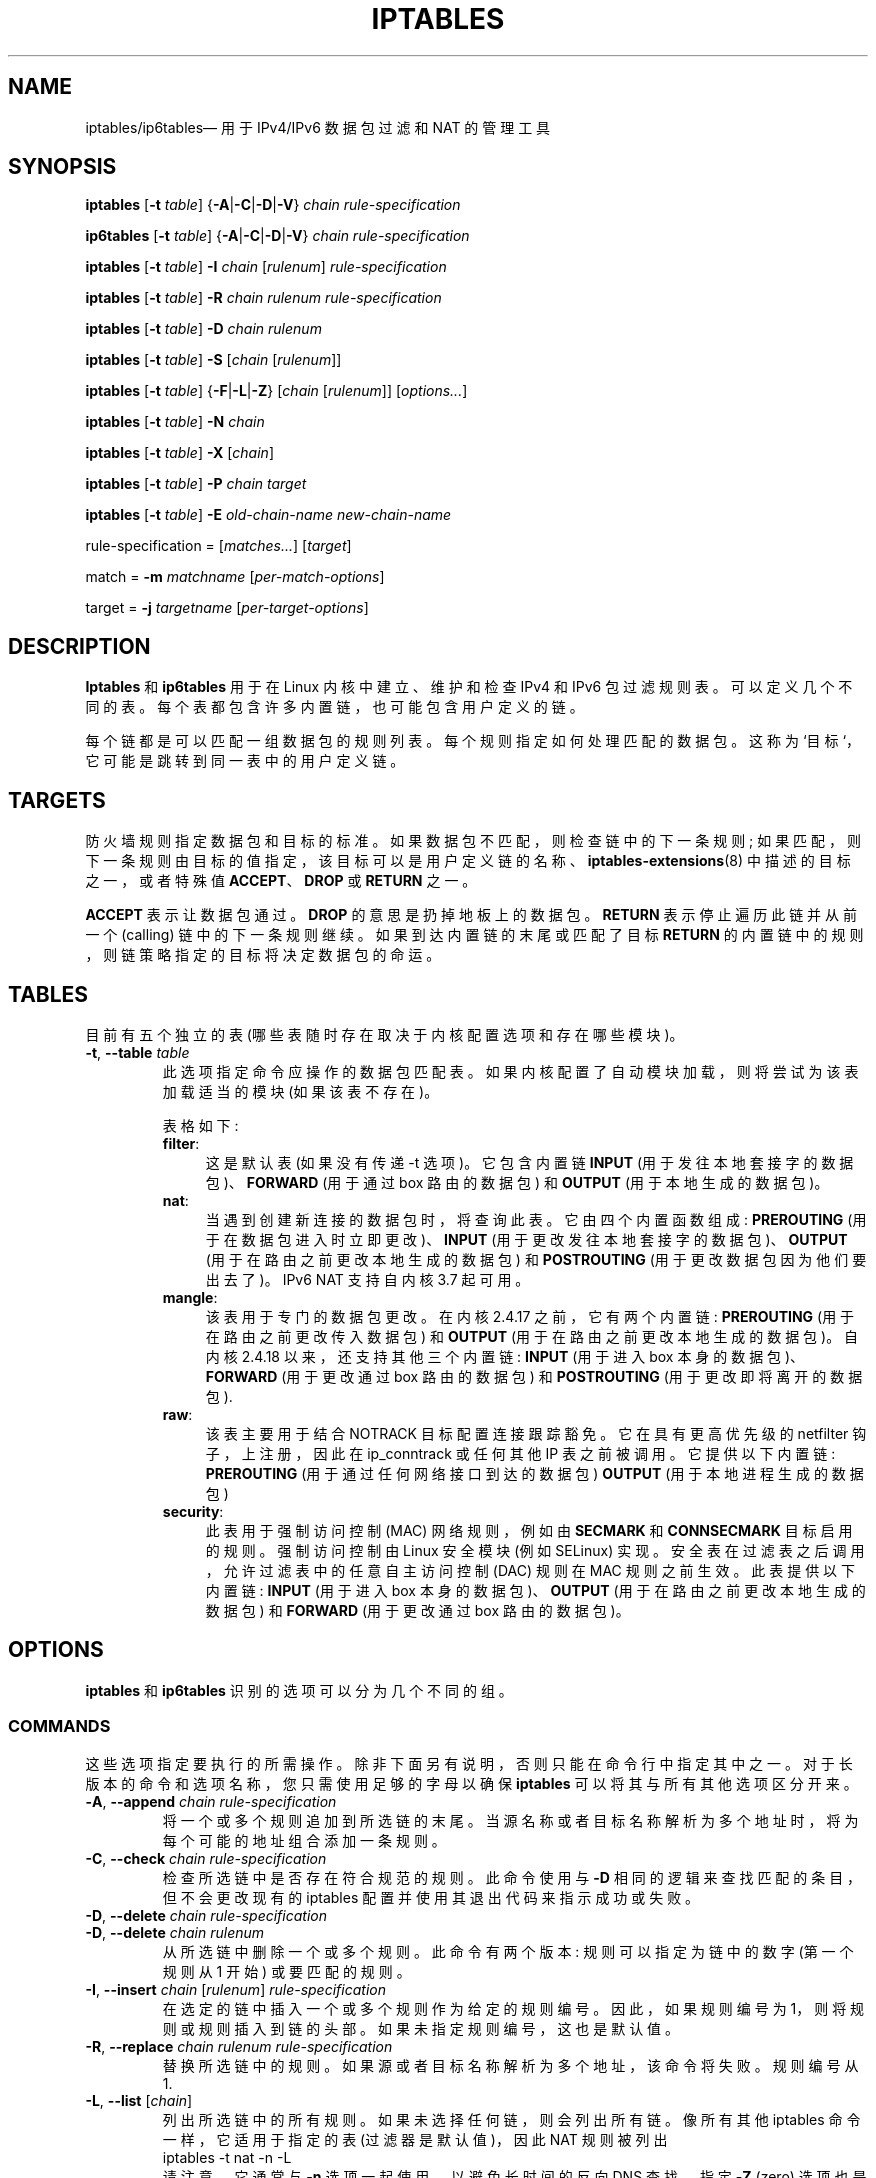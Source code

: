 .\" -*- coding: UTF-8 -*-
.\"*******************************************************************
.\"
.\" This file was generated with po4a. Translate the source file.
.\"
.\"*******************************************************************
.TH IPTABLES 8 "" "iptables 1.8.9" "iptables 1.8.9"
.\"
.\" Man page written by Herve Eychenne <rv@wallfire.org> (May 1999)
.\" It is based on ipchains page.
.\" TODO: add a word for protocol helpers (FTP, IRC, SNMP-ALG)
.\"
.\" ipchains page by Paul ``Rusty'' Russell March 1997
.\" Based on the original ipfwadm man page by Jos Vos <jos@xos.nl>
.\"
.\"	This program is free software; you can redistribute it and/or modify
.\"	it under the terms of the GNU General Public License as published by
.\"	the Free Software Foundation; either version 2 of the License, or
.\"	(at your option) any later version.
.\"
.\"	This program is distributed in the hope that it will be useful,
.\"	but WITHOUT ANY WARRANTY; without even the implied warranty of
.\"	MERCHANTABILITY or FITNESS FOR A PARTICULAR PURPOSE.  See the
.\"	GNU General Public License for more details.
.\"
.\"	You should have received a copy of the GNU General Public License
.\"	along with this program; if not, write to the Free Software
.\"	Foundation, Inc., 675 Mass Ave, Cambridge, MA 02139, USA.
.\"
.\"
.SH NAME
iptables/ip6tables\(em 用于 IPv4/IPv6 数据包过滤和 NAT 的管理工具
.SH SYNOPSIS
\fBiptables\fP [\fB\-t\fP \fItable\fP] {\fB\-A\fP|\fB\-C\fP|\fB\-D\fP|\fB\-V\fP} \fIchain\fP
\fIrule\-specification\fP
.P
\fBip6tables\fP [\fB\-t\fP \fItable\fP] {\fB\-A\fP|\fB\-C\fP|\fB\-D\fP|\fB\-V\fP} \fIchain rule\-specification\fP
.PP
\fBiptables\fP [\fB\-t\fP \fItable\fP] \fB\-I\fP \fIchain\fP [\fIrulenum\fP]
\fIrule\-specification\fP
.PP
\fBiptables\fP [\fB\-t\fP \fItable\fP] \fB\-R\fP \fIchain rulenum rule\-specification\fP
.PP
\fBiptables\fP [\fB\-t\fP \fItable\fP] \fB\-D\fP \fIchain rulenum\fP
.PP
\fBiptables\fP [\fB\-t\fP \fItable\fP] \fB\-S\fP [\fIchain\fP [\fIrulenum\fP]]
.PP
\fBiptables\fP [\fB\-t\fP \fItable\fP] {\fB\-F\fP|\fB\-L\fP|\fB\-Z\fP} [\fIchain\fP [\fIrulenum\fP]]
[\fIoptions...\fP]
.PP
\fBiptables\fP [\fB\-t\fP \fItable\fP] \fB\-N\fP \fIchain\fP
.PP
\fBiptables\fP [\fB\-t\fP \fItable\fP] \fB\-X\fP [\fIchain\fP]
.PP
\fBiptables\fP [\fB\-t\fP \fItable\fP] \fB\-P\fP \fIchain target\fP
.PP
\fBiptables\fP [\fB\-t\fP \fItable\fP] \fB\-E\fP \fIold\-chain\-name new\-chain\-name\fP
.PP
rule\-specification = [\fImatches...\fP] [\fItarget\fP]
.PP
match = \fB\-m\fP \fImatchname\fP [\fIper\-match\-options\fP]
.PP
target = \fB\-j\fP \fItargetname\fP [\fIper\-target\-options\fP]
.SH DESCRIPTION
\fBIptables\fP 和 \fBip6tables\fP 用于在 Linux 内核中建立、维护和检查 IPv4 和 IPv6 包过滤规则表。
可以定义几个不同的表。 每个表都包含许多内置链，也可能包含用户定义的链。
.PP
每个链都是可以匹配一组数据包的规则列表。 每个规则指定如何处理匹配的数据包。 这称为 `目标`，它可能是跳转到同一表中的用户定义链。
.SH TARGETS
防火墙规则指定数据包和目标的标准。 如果数据包不匹配，则检查链中的下一条规则;
如果匹配，则下一条规则由目标的值指定，该目标可以是用户定义链的名称、\fBiptables\-extensions\fP(8) 中描述的目标之一，或者特殊值
\fBACCEPT\fP、\fBDROP\fP 或 \fBRETURN\fP 之一。
.PP
\fBACCEPT\fP 表示让数据包通过。 \fBDROP\fP 的意思是扔掉地板上的数据包。 \fBRETURN\fP 表示停止遍历此链并从前一个 (calling)
链中的下一条规则继续。 如果到达内置链的末尾或匹配了目标 \fBRETURN\fP 的内置链中的规则，则链策略指定的目标将决定数据包的命运。
.SH TABLES
目前有五个独立的表 (哪些表随时存在取决于内核配置选项和存在哪些模块)。
.TP 
\fB\-t\fP, \fB\-\-table\fP \fItable\fP
此选项指定命令应操作的数据包匹配表。 如果内核配置了自动模块加载，则将尝试为该表加载适当的模块 (如果该表不存在)。

表格如下:
.RS
.TP  .4i
\fBfilter\fP:
这是默认表 (如果没有传递 \-t 选项)。它包含内置链 \fBINPUT\fP (用于发往本地套接字的数据包)、\fBFORWARD\fP (用于通过 box
路由的数据包) 和 \fBOUTPUT\fP (用于本地生成的数据包)。
.TP 
\fBnat\fP:
当遇到创建新连接的数据包时，将查询此表。 它由四个内置函数组成: \fBPREROUTING\fP (用于在数据包进入时立即更改)、\fBINPUT\fP
(用于更改发往本地套接字的数据包)、\fBOUTPUT\fP (用于在路由之前更改本地生成的数据包) 和 \fBPOSTROUTING\fP
(用于更改数据包因为他们要出去了)。 IPv6 NAT 支持自内核 3.7 起可用。
.TP 
\fBmangle\fP:
该表用于专门的数据包更改。 在内核 2.4.17 之前，它有两个内置链: \fBPREROUTING\fP (用于在路由之前更改传入数据包) 和
\fBOUTPUT\fP (用于在路由之前更改本地生成的数据包)。 自内核 2.4.18 以来，还支持其他三个内置链: \fBINPUT\fP (用于进入 box
本身的数据包)、\fBFORWARD\fP (用于更改通过 box 路由的数据包) 和 \fBPOSTROUTING\fP (用于更改即将离开的数据包).
.TP 
\fBraw\fP:
该表主要用于结合 NOTRACK 目标配置连接跟踪豁免。 它在具有更高优先级的 netfilter 钩子，上注册，因此在 ip_conntrack
或任何其他 IP 表之前被调用。 它提供以下内置链: \fBPREROUTING\fP (用于通过任何网络接口到达的数据包) \fBOUTPUT\fP
(用于本地进程生成的数据包)
.TP 
\fBsecurity\fP:
此表用于强制访问控制 (MAC) 网络规则，例如由 \fBSECMARK\fP 和 \fBCONNSECMARK\fP 目标启用的规则。 强制访问控制由 Linux
安全模块 (例如 SELinux) 实现。 安全表在过滤表之后调用，允许过滤表中的任意自主访问控制 (DAC) 规则在 MAC 规则之前生效。
此表提供以下内置链: \fBINPUT\fP (用于进入 box 本身的数据包)、\fBOUTPUT\fP (用于在路由之前更改本地生成的数据包) 和
\fBFORWARD\fP (用于更改通过 box 路由的数据包)。
.RE
.SH OPTIONS
\fBiptables\fP 和 \fBip6tables\fP 识别的选项可以分为几个不同的组。
.SS COMMANDS
这些选项指定要执行的所需操作。除非下面另有说明，否则只能在命令行中指定其中之一。对于长版本的命令和选项名称，您只需使用足够的字母以确保
\fBiptables\fP 可以将其与所有其他选项区分开来。
.TP 
\fB\-A\fP, \fB\-\-append\fP \fIchain rule\-specification\fP
将一个或多个规则追加到所选链的末尾。 当源名称或者目标名称解析为多个地址时，将为每个可能的地址组合添加一条规则。
.TP 
\fB\-C\fP, \fB\-\-check\fP \fIchain rule\-specification\fP
检查所选链中是否存在符合规范的规则。此命令使用与 \fB\-D\fP 相同的逻辑来查找匹配的条目，但不会更改现有的 iptables
配置并使用其退出代码来指示成功或失败。
.TP 
\fB\-D\fP, \fB\-\-delete\fP \fIchain rule\-specification\fP
.ns
.TP 
\fB\-D\fP, \fB\-\-delete\fP \fIchain rulenum\fP
从所选链中删除一个或多个规则。 此命令有两个版本: 规则可以指定为链中的数字 (第一个规则从 1 开始) 或要匹配的规则。
.TP 
\fB\-I\fP, \fB\-\-insert\fP \fIchain\fP [\fIrulenum\fP] \fIrule\-specification\fP
在选定的链中插入一个或多个规则作为给定的规则编号。 因此，如果规则编号为 1，则将规则或规则插入到链的头部。 如果未指定规则编号，这也是默认值。
.TP 
\fB\-R\fP, \fB\-\-replace\fP \fIchain rulenum rule\-specification\fP
替换所选链中的规则。 如果源或者目标名称解析为多个地址，该命令将失败。 规则编号从 1.
.TP 
\fB\-L\fP, \fB\-\-list\fP [\fIchain\fP]
列出所选链中的所有规则。 如果未选择任何链，则会列出所有链。像所有其他 iptables 命令一样，它适用于指定的表 (过滤器是默认值)，因此 NAT
规则被列出
.nf
 iptables \-t nat \-n \-L
.fi
请注意，它通常与 \fB\-n\fP 选项一起使用，以避免长时间的反向 DNS 查找。 指定 \fB\-Z\fP (zero)
选项也是合法的，在这种情况下，chain(s) 将自动列出并归零。 确切的输出受给定的其他参数的影响。在您使用之前，将抑制确切的规则
.nf
 iptables \-L \-v
.fi
或 \fBiptables\-save\fP(8)。
.TP 
\fB\-S\fP, \fB\-\-list\-rules\fP [\fIchain\fP]
打印所选链中的所有规则。 如果没有选择任何链，所有链都会像 iptables\-save 一样被打印出来。与所有其他 iptables
命令一样，它适用于指定的表 (过滤器是默认值)。
.TP 
\fB\-F\fP, \fB\-\-flush\fP [\fIchain\fP]
刷新选定的链 (如果没有给出，则表中的所有链)。 这相当于把所有的规则都一条条删掉了。
.TP 
\fB\-Z\fP, \fB\-\-zero\fP [\fIchain\fP [\fIrulenum\fP]]
将所有链中的数据包和字节计数器归零，或仅将给定的链或链中的给定规则归零。指定 \fB\-L\fP、\fB\-\-list\fP (list)
选项也是合法的，以便在清除之前立即查看计数器。(往上看。)
.TP 
\fB\-N\fP, \fB\-\-new\-chain\fP \fIchain\fP
按给定名称创建新的用户定义链。 必须已经没有该名称的目标。
.TP 
\fB\-X\fP, \fB\-\-delete\-chain\fP [\fIchain\fP]
删除指定的链。 链条不能有引用。 如果有，您必须先删除或替换引用规则，然后才能删除链。 链必须是空的，即不包含任何规则。
如果没有给出参数，它将删除表中的所有空链。只能使用 \fBiptables\-nft\fP 删除空的内置链。
.TP 
\fB\-P\fP, \fB\-\-policy\fP \fIchain target\fP
将内置 (non\-user\-defined) 链的策略设置为给定目标。 策略目标必须是 \fBACCEPT\fP 或 \fBDROP\fP。
.TP 
\fB\-E\fP, \fB\-\-rename\-chain\fP \fIold\-chain new\-chain\fP
将用户指定的链重命名为用户提供的名称。 这是装饰性的，对桌子的结构没有影响。
.TP 
\fB\-h\fP
帮助。给出命令语法的 (目前非常简短的) 描述。
.SS PARAMETERS
以下参数构成规则规范 (用于添加、删除、插入、替换和追加命令)。
.TP 
\fB\-4\fP, \fB\-\-ipv4\fP
此选项对 iptables 和 iptables\-restore 没有影响。 如果使用 \fB\-4\fP 选项的规则与 (且仅与)
ip6tables\-restore 一起插入，它将被静默忽略。任何其他用途都会引发错误。此选项允许单个规则文件中的 IPv4 和 IPv6 规则与
iptables\-restore 和 ip6tables\-restore 一起使用。
.TP 
\fB\-6\fP, \fB\-\-ipv6\fP
如果使用 \fB\-6\fP 选项的规则与 (且仅与) iptables\-restore
一起插入，它将被静默忽略。任何其他用途都会引发错误。此选项允许单个规则文件中的 IPv4 和 IPv6 规则与 iptables\-restore 和
ip6tables\-restore 一起使用。 此选项对 ip6tables 和 ip6tables\-restore 没有影响。
.TP 
[\fB!\fP] \fB\-p\fP, \fB\-\-protocol\fP \fIprotocol\fP
要检查的规则或数据包的协议。 指定的协议可以是
\fBtcp\fP、\fBudp\fP、\fBudplite\fP、\fBicmp\fP、\fBicmpv6\fP,\fBesp\fP、\fBah\fP、\fBsctp\fP、\fBmh\fP 或特殊关键字
"\fBall\fP" 之一，也可以是一个数值，代表这些协议之一或不同的协议。 来自 /etc/protocols 的协议名称也是允许的。 协议反转测试前的
"!" 参数。 数字零相当于 \fBall\fP。"\fBall\fP" 将匹配所有协议，省略此选项时默认使用。 请注意，在 ip6tables 中，不允许使用
\fBesp\fP 以外的 IPv6 扩展标头。 \fBesp\fP 和 \fBipv6\-nonext\fP 可以与内核版本 2.6.11 或更高版本一起使用。
数字零相当于 \fBall\fP，这意味着您不能直接测试值 0 的协议字段。要匹配 HBH 标头，即使它是最后一个，也不能使用 \fB\-p 0\fP，但始终需要
\fB\-m hbh\fP。
.TP 
[\fB!\fP] \fB\-s\fP, \fB\-\-source\fP \fIaddress\fP[\fB/\fP\fImask\fP][\fB,\fP\fI...\fP]
来源规范。\fIAddress\fP 可以是网络名称、主机名、网络 IP 地址 (使用 \fB/\fP\fImask\fP) 或普通 IP
地址。在将规则提交给内核之前，主机名只会被解析一次。 请注意，指定要通过远程查询 (如 DNS) 解析的任何名称是一个非常糟糕的主意。 \fImask\fP
可以是 ipv4 网络掩码 (用于 iptables) 或普通数字，指定网络掩码左侧 1 的数量。 因此，\fI24\fP 的 iptables 掩码等同于
\fI255.255.255.0\fP。 地址规范前的 "!" 参数会反转地址的含义。标志 \fB\-\-src\fP 是此选项的别名。 可以指定多个地址，但这将导致
\fBexpand to multiple rules\fP (添加 \-A 时)，或将导致删除多个规则 (使用 \-D)。
.TP 
[\fB!\fP] \fB\-d\fP, \fB\-\-destination\fP \fIaddress\fP[\fB/\fP\fImask\fP][\fB,\fP\fI...\fP]
目的地规范。 有关语法的详细说明，请参见 \fB\-s\fP (source) 标志的说明。 标志 \fB\-\-dst\fP 是此选项的别名。
.TP 
\fB\-m\fP, \fB\-\-match\fP \fImatch\fP
指定要使用的匹配项，即测试特定属性的扩展模块。匹配集构成了调用目标的条件。按照命令行中指定的顺序从头到尾评估匹配项，并以短路方式工作，即如果一个扩展产生错误，评估将停止。
.TP 
\fB\-j\fP, \fB\-\-jump\fP \fItarget\fP
这指定了规则的目标; 即，如果数据包匹配它该怎么办。 目标可以是用户定义的链
(除了这条规则所在的链)，可以立即决定数据包命运的特殊内置目标之一，或者扩展 (参见下面的 \fBEXTENSIONS\fP)。 如果在规则中省略此选项
(并且未使用 \fB\-g\fP)，则匹配规则将不会影响数据包的命运，但规则上的计数器会增加。
.TP 
\fB\-g\fP, \fB\-\-goto\fP \fIchain\fP
这指定处理应在用户指定的链中继续。与 \-\-jump 选项不同，return 不会继续在此链中处理，而是在通过 \-\-jump 调用我们的链中继续处理。
.TP 
[\fB!\fP] \fB\-i\fP, \fB\-\-in\-interface\fP \fIname\fP
接收数据包的接口名称 (仅适用于进入 \fBINPUT\fP、\fBFORWARD\fP 和 \fBPREROUTING\fP 链的数据包)。 当在接口名称前使用 "!"
参数时，意义相反。 如果接口名称以 "+" 结尾，则以该名称开头的任何接口都将匹配。 如果省略此选项，将匹配任何接口名称。
.TP 
[\fB!\fP] \fB\-o\fP, \fB\-\-out\-interface\fP \fIname\fP
将要发送数据包的接口名称 (对于进入 \fBFORWARD\fP、\fBOUTPUT\fP 和 \fBPOSTROUTING\fP 链的数据包)。 当在接口名称前使用
"!" 参数时，意义相反。 如果接口名称以 "+" 结尾，则以该名称开头的任何接口都将匹配。 如果省略此选项，将匹配任何接口名称。
.TP 
[\fB!\fP] \fB\-f\fP, \fB\-\-fragment\fP
这意味着该规则仅涉及分片数据包的第二个和更多 IPv4 片段。 由于无法分辨此类数据包 (或 ICMP 类型)
的源端口或目标端口，因此此类数据包将不匹配指定它们的任何规则。 当 "!" 参数在 "\-f"
标志之前时，规则将只匹配头部片段或未分段的数据包。此选项特定于 IPv4，在 ip6tables 中不可用。
.TP 
\fB\-c\fP, \fB\-\-set\-counters\fP \fIpackets bytes\fP
这使管理员能够初始化规则的数据包和字节计数器 (在 \fBINSERT\fP、\fBAPPEND\fP、\fBREPLACE\fP 操作期间)。
.SS "OTHER OPTIONS"
可以指定以下附加选项:
.TP 
\fB\-v\fP, \fB\-\-verbose\fP
详细输出。 此选项使列表命令显示接口名称、规则选项 (如果有) 和 TOS 掩码。 还列出了数据包和字节计数器，后缀 'K'、'M' 或 'G'
分别表示 1000、1,000,000 和 1,000,000,000 乘数 (但请参见 \fB\-x\fP 标志以更改此值)。
对于追加、插入、删除和替换，这会导致打印有关一条或多条规则的详细信息。\fB\-v\fP may be specified multiple times to
possible emit more detailed debug 语句: 指定两次，\fBiptables\-legacy\fP 将转储 libiptc
中的表信息和条目，\fBiptables\-nft\fP 转储 netlink (VM 代码) 演示中的规则。 指定三次，\fBiptables\-nft\fP
还将转储发送到内核的任何网络链接消息。
.TP 
\fB\-V\fP, \fB\-\-version\fP
显示程序版本和使用的内核 API。
.TP 
\fB\-w\fP, \fB\-\-wait\fP [\fIseconds\fP]
等待 xtables 锁定。 为了防止程序的多个实例并发运行，将尝试在启动时获取排他锁。 默认情况下，如果无法获得锁，程序将退出。 此选项将使程序等待
(无限期或可选的 \fIseconds\fP)，直到可以获得独占锁。
.TP 
\fB\-n\fP, \fB\-\-numeric\fP
数字输出。 IP 地址和端口号将以数字格式打印。 默认情况下，程序会尝试将它们显示为主机名、网络名或服务 (只要适用)。
.TP 
\fB\-x\fP, \fB\-\-exact\fP
展开数字。 显示数据包和字节计数器的准确值，而不是仅显示 K (1000 的倍数) M (1000K 的倍数) 或 G (1000M 的倍数)
中的四舍五入数。 此选项仅与 \fB\-L\fP 命令相关。
.TP 
\fB\-\-line\-numbers\fP
列出规则时，将行号添加到每个规则的开头，对应于该规则在链中的位置。
.TP 
\fB\-\-modprobe=\fP\fIcommand\fP
在链中添加或插入规则时，使用 \fIcommand\fP 加载任何必要的模块 (目标、匹配扩展等)。

.SH "LOCK FILE"
iptables 使用 \fI/run/xtables.lock\fP 文件在启动时获取独占锁。

\fBXTABLES_LOCKFILE\fP 环境变量可用于覆盖默认设置。

.SH "MATCH AND TARGET EXTENSIONS"
.PP
iptables 可以使用扩展包匹配和目标模块。 \fBiptables\-extensions\fP(8) 联机帮助页中提供了这些列表。
.SH DIAGNOSTICS
各种错误消息被打印到标准错误。 退出代码为 0 表示功能正常。 似乎由无效或滥用命令行参数引起的错误会导致退出代码 2，而其他错误会导致退出代码 1.
.SH BUGS
虫子? 这是什么? ;\-) 那么，您可能想看看 http://bugzilla.netfilter.org/ 如果 \fBiptables\fP 发现它是作为
setuid\-to\-root 程序调用的，它会立即退出并返回错误代码 111。 iptables 不能以这种方式安全使用，因为它信任在运行时加载的共享库
(匹配项、目标)，可以使用环境变量设置搜索路径。
.SH "COMPATIBILITY WITH IPCHAINS"
这个 \fBiptables\fP 与 Rusty Russell 的 ipchains 非常相似。 主要区别在于 \fBINPUT\fP 和 \fBOUTPUT\fP
链仅分别针对进入本地主机和源自本地主机的数据包进行遍历。 因此，每个数据包仅通过三个链中的一个 (回环流量除外，它同时涉及 INPUT 和 OUTPUT
链) ; 以前转发的数据包会通过所有三个。
.PP
另一个主要区别是 \fB\-i\fP 指的是输入接口; \fB\-o\fP 指的是输出接口，对于进入 \fBFORWARD\fP 链的数据包都可以使用。
.PP
各种形式的 NAT 已经被分离出来; \fBiptables\fP 在使用默认的 `过滤器` 表时是一个纯数据包过滤器，带有可选的扩展模块。
这应该可以简化之前对 IP 伪装和数据包过滤组合的混淆。 因此以下选项的处理方式不同:
.nf
 \-j 伪装
 \-M \-S
 \-M \-L
.fi
iptables 还有其他几个变化。
.SH "SEE ALSO"
\fBiptables\-apply\fP(8), \fBiptables\-save\fP(8), \fBiptables\-restore\fP(8),
\fBiptables\-extensions\fP(8),
.PP
packet\-filtering\-HOWTO 详细介绍了 iptables 用于数据包过滤的用法，NAT\-HOWTO 详细介绍了
NAT，netfilter\-extensions\-HOWTO 详细介绍了标准发行版中没有的扩展，netfilter\-hacking\-HOWTO
详细介绍了 netfilter 的内部结构。
.br
请参见 \fBhttp://www.netfilter.org/\fP。
.SH AUTHORS
Rusty Russell 最初是在与 Michael Neuling 协商后编写 iptables 的。
.PP
Marc Boucher 通过游说 iptables 中的泛型数据包选择框架让 Rusty 放弃了 ipnatctl，然后编写了 mangle
表、所有者匹配、标记的东西，到处跑来跑去做很酷的事情。
.PP
James Morris 编写了 TOS 目标，并与 tos 匹配。
.PP
Jozsef Kadlecsik 编写了 REJECT 目标。
.PP
Harald Welte 编写了 ULOG 和 NFQUEUE 目标、新的 libiptc，以及 TTL、DSCP、ECN 匹配和目标。
.PP
Netfilter 核心团队是: Jozsef Kadlecsik、Pablo Neira Ayuso、Eric Leblond、Florian
Westphal 和 Arturo Borrero Gonzalez。 名誉核心团队成员有: Marc Boucher、Martin
Josefsson、Yasuyuki Kozakai、James Morris、Harald Welte 和 Rusty Russell。
.PP
.\" .. and did I mention that we are incredibly cool people?
.\" .. sexy, too ..
.\" .. witty, charming, powerful ..
.\" .. and most of all, modest ..
最初由 Herve Eychenne <rv@wallfire.org> 编写的手册页。
.SH VERSION
.PP
本手册页适用于 iptables/ip6tables 1.8.9。
.PP
.SH [手册页中文版]
.PP
本翻译为免费文档；阅读
.UR https://www.gnu.org/licenses/gpl-3.0.html
GNU 通用公共许可证第 3 版
.UE
或稍后的版权条款。因使用该翻译而造成的任何问题和损失完全由您承担。
.PP
该中文翻译由 wtklbm
.B <wtklbm@gmail.com>
根据个人学习需要制作。
.PP
项目地址:
.UR \fBhttps://github.com/wtklbm/manpages-chinese\fR
.ME 。
